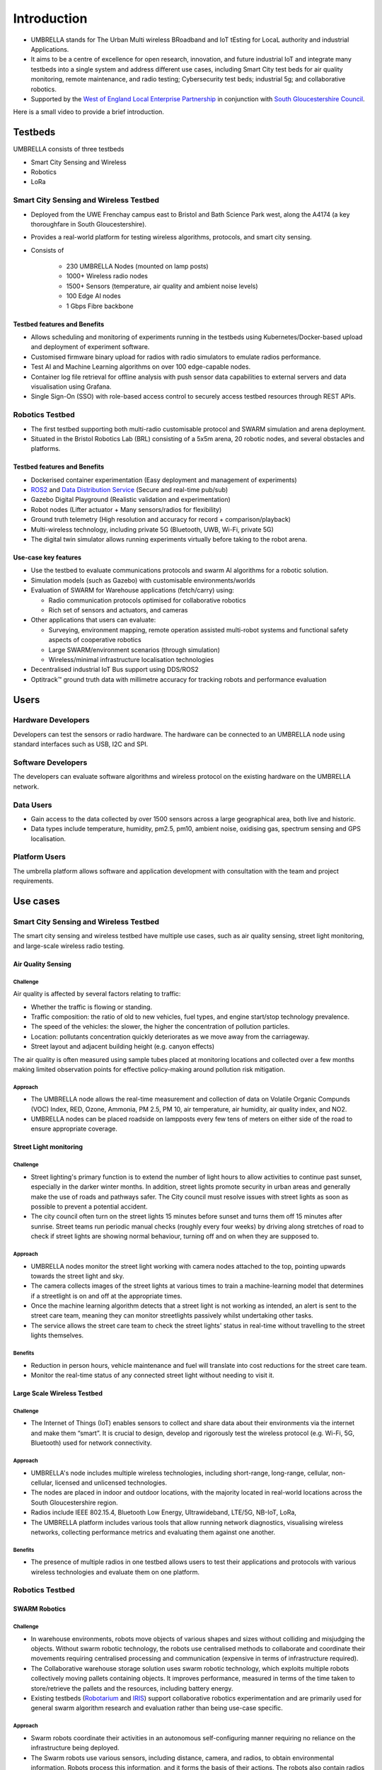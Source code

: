 Introduction
************

- UMBRELLA stands for The Urban Multi wireless BRoadband and IoT tEsting for LocaL authority and industrial Applications.
- It aims to be a centre of excellence for open research, innovation, and future industrial IoT and integrate many testbeds into a single system and address different use cases, including Smart City test beds for air quality monitoring, remote maintenance, and radio testing; Cybersecurity test beds; industrial 5g; and collaborative robotics. 
- Supported by the `West of England Local Enterprise Partnership <https://www.westofengland-ca.gov.uk/about-us/local-enterprise-partnership/>`_ in conjunction with `South Gloucestershire Council <https://www.southglos.gov.uk/>`_.


Here is a small video to provide a brief introduction.

.. video:: _static/Video/Umbrella_Video2.mp4
   :width: 500
   :height: 300

Testbeds
========

UMBRELLA consists of three testbeds

- Smart City Sensing and Wireless
- Robotics
- LoRa

Smart City Sensing and Wireless Testbed
---------------------------------------

- Deployed from the UWE Frenchay campus east to Bristol and Bath Science Park west, along the A4174 (a key thoroughfare in South Gloucestershire). 
- Provides a real-world platform for testing wireless algorithms, protocols, and smart city sensing. 
- Consists of
 
    - 230 UMBRELLA Nodes (mounted on lamp posts)
    - 1000+ Wireless radio nodes
    - 1500+ Sensors (temperature, air quality and ambient noise levels)
    - 100 Edge AI nodes
    - 1 Gbps Fibre backbone

Testbed features and Benefits
^^^^^^^^^^^^^^^^^^^^^^^^^^^^^

- Allows scheduling and monitoring of experiments running in the testbeds using Kubernetes/Docker-based upload and deployment of experiment software.
- Customised firmware binary upload for radios with radio simulators to emulate radios performance.
- Test AI and Machine Learning algorithms on over 100 edge-capable nodes.
- Container log file retrieval for offline analysis with push sensor data capabilities to external servers and data visualisation using Grafana.
- Single Sign-On (SSO) with role-based access control to securely access testbed resources through REST APIs.


Robotics Testbed
----------------

- The first testbed supporting both multi-radio customisable protocol and SWARM simulation and arena deployment.
- Situated in the Bristol Robotics Lab (BRL) consisting of a 5x5m arena, 20 robotic nodes, and several obstacles and platforms.

Testbed features and Benefits
^^^^^^^^^^^^^^^^^^^^^^^^^^^^^

- Dockerised container experimentation (Easy deployment and management of experiments)
- `ROS2 <https://www.ros.org/>`_ and `Data Distribution Service <https://opendds.org/>`_ (Secure and real-time pub/sub)
- Gazebo Digital Playground (Realistic validation and experimentation)
- Robot nodes (Lifter actuator + Many sensors/radios for flexibility)
- Ground truth telemetry (High resolution and accuracy for record + comparison/playback)
- Multi-wireless technology, including private 5G (Bluetooth, UWB, Wi-Fi, private 5G)
- The digital twin simulator allows running experiments virtually before taking to the robot arena.


Use-case key features
^^^^^^^^^^^^^^^^^^^^^

- Use the testbed to evaluate communications protocols and swarm AI algorithms for a robotic solution. 
- Simulation models (such as Gazebo) with customisable environments/worlds
- Evaluation of SWARM for Warehouse applications (fetch/carry) using:
  
  - Radio communication protocols optimised for collaborative robotics 
  - Rich set of sensors and actuators, and cameras
  
- Other applications that users can evaluate:
  
  - Surveying, environment mapping, remote operation assisted multi-robot systems and functional safety aspects of cooperative robotics
  - Large SWARM/environment scenarios (through simulation)
  - Wireless/minimal infrastructure localisation technologies
  
- Decentralised industrial IoT Bus support using DDS/ROS2
- Optitrack™ ground truth data with millimetre accuracy for tracking robots and performance evaluation


Users
=====

Hardware Developers
-------------------

Developers can test the sensors or radio hardware. The hardware can be connected to an UMBRELLA node using standard interfaces such as USB, I2C and SPI.


Software Developers
-------------------

The developers can evaluate software algorithms and wireless protocol on the existing hardware on the UMBRELLA network.

Data Users
----------

- Gain access to the data collected by over 1500 sensors across a large geographical area, both live and historic.
- Data types include temperature, humidity, pm2.5, pm10, ambient noise, oxidising gas, spectrum sensing and GPS localisation.

Platform Users
--------------

The umbrella platform allows software and application development with consultation with the team and project requirements.

Use cases
=========

Smart City Sensing and Wireless Testbed
---------------------------------------

The smart city sensing and wireless testbed have multiple use cases, such as air quality sensing, street light monitoring, and large-scale wireless radio testing.

Air Quality Sensing
^^^^^^^^^^^^^^^^^^^

Challenge
"""""""""

Air quality is affected by several factors relating to traffic:

- Whether the traffic is flowing or standing. 
- Traffic composition: the ratio of old to new vehicles, fuel types, and engine start/stop technology prevalence.
- The speed of the vehicles: the slower, the higher the concentration of pollution particles.
- Location: pollutants concentration quickly deteriorates as we move away from the carriageway.
- Street layout and adjacent building height (e.g. canyon effects)

The air quality is often measured using sample tubes placed at monitoring locations and collected over a few months making limited observation points for effective policy-making around pollution risk mitigation.

Approach
""""""""

- The UMBRELLA node allows the real-time measurement and collection of data on Volatile Organic Compunds (VOC) Index, RED, Ozone, Ammonia, PM 2.5, PM 10, air temperature, air humidity, air quality index, and NO2.
- UMBRELLA nodes can be placed roadside on lampposts every few tens of meters on either side of the road to ensure appropriate coverage. 

Street Light monitoring
^^^^^^^^^^^^^^^^^^^^^^^

Challenge
"""""""""
- Street lighting's primary function is to extend the number of light hours to allow activities to continue past sunset, especially in the darker winter months. In addition, street lights promote security in urban areas and generally make the use of roads and pathways safer. The City council must resolve issues with street lights as soon as possible to prevent a potential accident.
- The city council often turn on the street lights 15 minutes before sunset and turns them off 15 minutes after sunrise. Street teams run periodic manual checks (roughly every four weeks) by driving along stretches of road to check if street lights are showing normal behaviour, turning off and on when they are supposed to.

Approach
""""""""
- UMBRELLA nodes monitor the street light working with camera nodes attached to the top, pointing upwards towards the street light and sky. 
- The camera collects images of the street lights at various times to train a machine-learning model that determines if a streetlight is on and off at the appropriate times. 
- Once the machine learning algorithm detects that a street light is not working as intended, an alert is sent to the street care team, meaning they can monitor streetlights passively whilst undertaking other tasks.
- The service allows the street care team to check the street lights' status in real-time without travelling to the street lights themselves.

Benefits
""""""""
- Reduction in person hours, vehicle maintenance and fuel will translate into cost reductions for the street care team.
- Monitor the real-time status of any connected street light without needing to visit it.

Large Scale Wireless Testbed
^^^^^^^^^^^^^^^^^^^^^^^^^^^^

Challenge
"""""""""

- The Internet of Things (IoT) enables sensors to collect and share data about their environments via the internet and make them “smart”. It is crucial to design, develop and rigorously test the wireless protocol (e.g. Wi-Fi, 5G, Bluetooth) used for network connectivity.

Approach
""""""""

- UMBRELLA's node includes multiple wireless technologies, including short-range, long-range, cellular, non-cellular, licensed and unlicensed technologies.
- The nodes are placed in indoor and outdoor locations, with the majority located in real-world locations across the South Gloucestershire region.
- Radios include IEEE 802.15.4, Bluetooth Low Energy, Ultrawideband, LTE/5G, NB-IoT, LoRa, 
- The UMBRELLA platform includes various tools that allow running network diagnostics, visualising wireless networks, collecting performance metrics and evaluating them against one another.

Benefits
""""""""

- The presence of multiple radios in one testbed allows users to test their applications and protocols with various wireless technologies and evaluate them on one platform.

Robotics Testbed
----------------

SWARM Robotics
^^^^^^^^^^^^^^

Challenge
"""""""""

- In warehouse environments, robots move objects of various shapes and sizes without colliding and misjudging the objects. Without swarm robotic technology, the robots use centralised methods to collaborate and coordinate their movements requiring centralised processing and communication (expensive in terms of infrastructure required).
- The Collaborative warehouse storage solution uses swarm robotic technology, which exploits multiple robots collectively moving pallets containing objects. It improves performance, measured in terms of the time taken to store/retrieve the pallets and the resources, including battery energy. 
- Existing testbeds (`Robotarium <https://arxiv.org/abs/1609.04730>`_ and `IRIS <https://www.fed4fire.eu/testbeds/iris/>`_) support collaborative robotics experimentation and are primarily used for general swarm algorithm research and evaluation rather than being use-case specific.

Approach
""""""""

- Swarm robots coordinate their activities in an autonomous self-configuring manner requiring no reliance on the infrastructure being deployed. 
- The Swarm robots use various sensors, including distance, camera, and radios, to obtain environmental information. Robots process this information, and it forms the basis of their actions. The robots also contain radios to communicate with each other. 
- Digital twins are used to evaluate and optimise or evolve the algorithms. Algorithms are created and deployed to the digital twin simulator environment and the robots. The algorithms set goals and tasks for the robots to achieve. Performance is measured by how they collectively tackle these challenges.
- Objects or pallets to be moved by the robots and obstacles hinder the robot's movements. Users can involve up to 20 swarm robots in each experiment. Ground truth data is collected to validate and evaluate the performance of the robots in fulfilling their tasks.

Benefits
""""""""

- Algorithms can be optimised and evaluated for performing particular tasks and environments without prior knowledge of the environment or infrastructure.
- Digital twin environments permit accurate representation and comparison with the real arena environment for validating, evolving, or optimising the algorithms.
- Zero initial configuration and infrastructure required.


Private 5G Use-case for Warehousing and Logistics
^^^^^^^^^^^^^^^^^^^^^^^^^^^^^^^^^^^^^^^^^^^^^^^^^

Challenge
"""""""""
- 5G provides an unprecedented capability of a unified wireless interface for diverse IIoT applications. 
- Private 5G networks provide customised service with dedicated coverage, capacity, and intrinsic network control. 
- Most existing testbeds lack 5G capabilities as an end-to-end IIoT system.

Approach
""""""""

- The UMBRELLA offers the capability to test, evaluate, and trial private 5G technology and support different use cases, such as versatile warehousing and logistics scenarios, as part of an end-to-end IIoT system. 
- Private 5G connectivity is provided through a 5G network-in-a-box solution which includes a radio access network (RAN) and a core network and supports commercial off-the-shelf (COTS) devices like handsets and dongles.
- The private 5G network is based on non-standalone (NSA) mode and can operate in several sub-6 GHz frequency bands, including those opened explicitly for private deployments.
